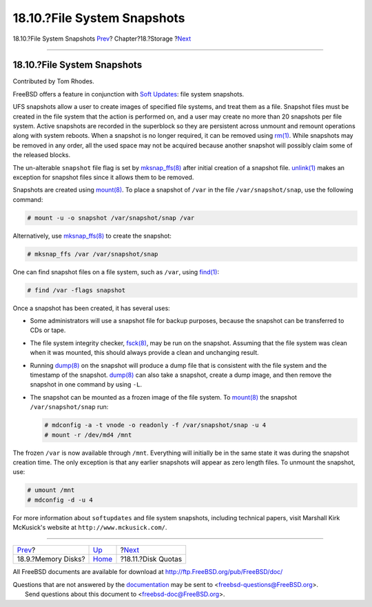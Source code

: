 ============================
18.10.?File System Snapshots
============================

.. raw:: html

   <div class="navheader">

18.10.?File System Snapshots
`Prev <disks-virtual.html>`__?
Chapter?18.?Storage
?\ `Next <quotas.html>`__

--------------

.. raw:: html

   </div>

.. raw:: html

   <div class="sect1">

.. raw:: html

   <div class="titlepage" xmlns="">

.. raw:: html

   <div>

.. raw:: html

   <div>

18.10.?File System Snapshots
----------------------------

.. raw:: html

   </div>

.. raw:: html

   <div>

Contributed by Tom Rhodes.

.. raw:: html

   </div>

.. raw:: html

   </div>

.. raw:: html

   </div>

FreeBSD offers a feature in conjunction with `Soft
Updates <configtuning-disk.html#soft-updates>`__: file system snapshots.

UFS snapshots allow a user to create images of specified file systems,
and treat them as a file. Snapshot files must be created in the file
system that the action is performed on, and a user may create no more
than 20 snapshots per file system. Active snapshots are recorded in the
superblock so they are persistent across unmount and remount operations
along with system reboots. When a snapshot is no longer required, it can
be removed using
`rm(1) <http://www.FreeBSD.org/cgi/man.cgi?query=rm&sektion=1>`__. While
snapshots may be removed in any order, all the used space may not be
acquired because another snapshot will possibly claim some of the
released blocks.

The un-alterable ``snapshot`` file flag is set by
`mksnap\_ffs(8) <http://www.FreeBSD.org/cgi/man.cgi?query=mksnap_ffs&sektion=8>`__
after initial creation of a snapshot file.
`unlink(1) <http://www.FreeBSD.org/cgi/man.cgi?query=unlink&sektion=1>`__
makes an exception for snapshot files since it allows them to be
removed.

Snapshots are created using
`mount(8) <http://www.FreeBSD.org/cgi/man.cgi?query=mount&sektion=8>`__.
To place a snapshot of ``/var`` in the file ``/var/snapshot/snap``, use
the following command:

.. code:: screen

    # mount -u -o snapshot /var/snapshot/snap /var

Alternatively, use
`mksnap\_ffs(8) <http://www.FreeBSD.org/cgi/man.cgi?query=mksnap_ffs&sektion=8>`__
to create the snapshot:

.. code:: screen

    # mksnap_ffs /var /var/snapshot/snap

One can find snapshot files on a file system, such as ``/var``, using
`find(1) <http://www.FreeBSD.org/cgi/man.cgi?query=find&sektion=1>`__:

.. code:: screen

    # find /var -flags snapshot

Once a snapshot has been created, it has several uses:

.. raw:: html

   <div class="itemizedlist">

-  Some administrators will use a snapshot file for backup purposes,
   because the snapshot can be transferred to CDs or tape.

-  The file system integrity checker,
   `fsck(8) <http://www.FreeBSD.org/cgi/man.cgi?query=fsck&sektion=8>`__,
   may be run on the snapshot. Assuming that the file system was clean
   when it was mounted, this should always provide a clean and
   unchanging result.

-  Running
   `dump(8) <http://www.FreeBSD.org/cgi/man.cgi?query=dump&sektion=8>`__
   on the snapshot will produce a dump file that is consistent with the
   file system and the timestamp of the snapshot.
   `dump(8) <http://www.FreeBSD.org/cgi/man.cgi?query=dump&sektion=8>`__
   can also take a snapshot, create a dump image, and then remove the
   snapshot in one command by using ``-L``.

-  The snapshot can be mounted as a frozen image of the file system. To
   `mount(8) <http://www.FreeBSD.org/cgi/man.cgi?query=mount&sektion=8>`__
   the snapshot ``/var/snapshot/snap`` run:

   .. code:: screen

       # mdconfig -a -t vnode -o readonly -f /var/snapshot/snap -u 4
       # mount -r /dev/md4 /mnt

.. raw:: html

   </div>

The frozen ``/var`` is now available through ``/mnt``. Everything will
initially be in the same state it was during the snapshot creation time.
The only exception is that any earlier snapshots will appear as zero
length files. To unmount the snapshot, use:

.. code:: screen

    # umount /mnt
    # mdconfig -d -u 4

For more information about ``softupdates`` and file system snapshots,
including technical papers, visit Marshall Kirk McKusick's website at
``http://www.mckusick.com/``.

.. raw:: html

   </div>

.. raw:: html

   <div class="navfooter">

--------------

+----------------------------------+-------------------------+-----------------------------+
| `Prev <disks-virtual.html>`__?   | `Up <disks.html>`__     | ?\ `Next <quotas.html>`__   |
+----------------------------------+-------------------------+-----------------------------+
| 18.9.?Memory Disks?              | `Home <index.html>`__   | ?18.11.?Disk Quotas         |
+----------------------------------+-------------------------+-----------------------------+

.. raw:: html

   </div>

All FreeBSD documents are available for download at
http://ftp.FreeBSD.org/pub/FreeBSD/doc/

| Questions that are not answered by the
  `documentation <http://www.FreeBSD.org/docs.html>`__ may be sent to
  <freebsd-questions@FreeBSD.org\ >.
|  Send questions about this document to <freebsd-doc@FreeBSD.org\ >.

